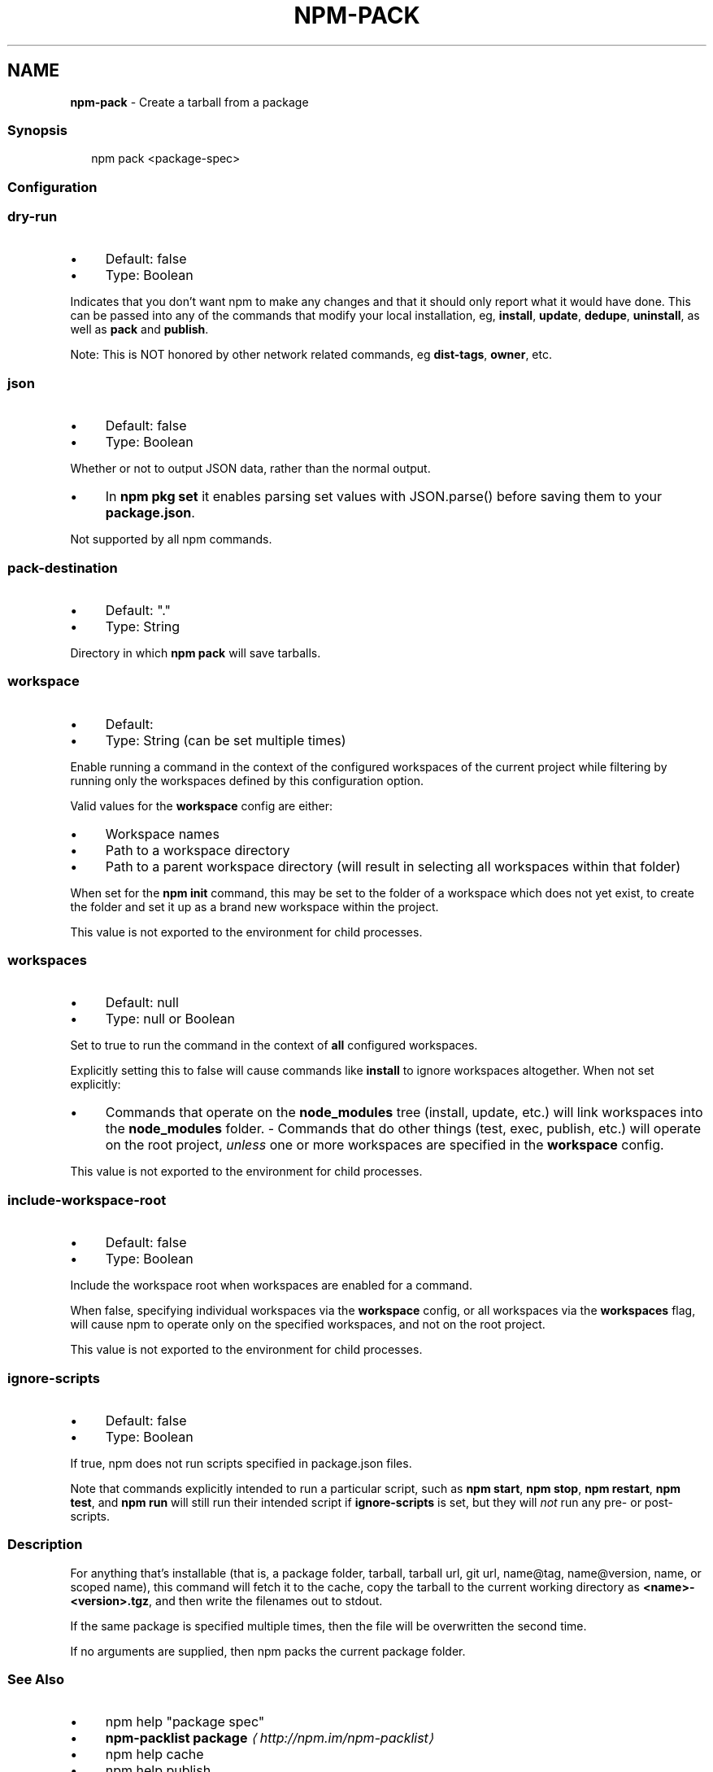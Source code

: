 .TH "NPM-PACK" "1" "July 2025" "NPM@11.5.0" ""
.SH "NAME"
\fBnpm-pack\fR - Create a tarball from a package
.SS "Synopsis"
.P
.RS 2
.nf
npm pack <package-spec>
.fi
.RE
.SS "Configuration"
.SS "\fBdry-run\fR"
.RS 0
.IP \(bu 4
Default: false
.IP \(bu 4
Type: Boolean
.RE 0

.P
Indicates that you don't want npm to make any changes and that it should only report what it would have done. This can be passed into any of the commands that modify your local installation, eg, \fBinstall\fR, \fBupdate\fR, \fBdedupe\fR, \fBuninstall\fR, as well as \fBpack\fR and \fBpublish\fR.
.P
Note: This is NOT honored by other network related commands, eg \fBdist-tags\fR, \fBowner\fR, etc.
.SS "\fBjson\fR"
.RS 0
.IP \(bu 4
Default: false
.IP \(bu 4
Type: Boolean
.RE 0

.P
Whether or not to output JSON data, rather than the normal output.
.RS 0
.IP \(bu 4
In \fBnpm pkg set\fR it enables parsing set values with JSON.parse() before saving them to your \fBpackage.json\fR.
.RE 0

.P
Not supported by all npm commands.
.SS "\fBpack-destination\fR"
.RS 0
.IP \(bu 4
Default: "."
.IP \(bu 4
Type: String
.RE 0

.P
Directory in which \fBnpm pack\fR will save tarballs.
.SS "\fBworkspace\fR"
.RS 0
.IP \(bu 4
Default:
.IP \(bu 4
Type: String (can be set multiple times)
.RE 0

.P
Enable running a command in the context of the configured workspaces of the current project while filtering by running only the workspaces defined by this configuration option.
.P
Valid values for the \fBworkspace\fR config are either:
.RS 0
.IP \(bu 4
Workspace names
.IP \(bu 4
Path to a workspace directory
.IP \(bu 4
Path to a parent workspace directory (will result in selecting all workspaces within that folder)
.RE 0

.P
When set for the \fBnpm init\fR command, this may be set to the folder of a workspace which does not yet exist, to create the folder and set it up as a brand new workspace within the project.
.P
This value is not exported to the environment for child processes.
.SS "\fBworkspaces\fR"
.RS 0
.IP \(bu 4
Default: null
.IP \(bu 4
Type: null or Boolean
.RE 0

.P
Set to true to run the command in the context of \fBall\fR configured workspaces.
.P
Explicitly setting this to false will cause commands like \fBinstall\fR to ignore workspaces altogether. When not set explicitly:
.RS 0
.IP \(bu 4
Commands that operate on the \fBnode_modules\fR tree (install, update, etc.) will link workspaces into the \fBnode_modules\fR folder. - Commands that do other things (test, exec, publish, etc.) will operate on the root project, \fIunless\fR one or more workspaces are specified in the \fBworkspace\fR config.
.RE 0

.P
This value is not exported to the environment for child processes.
.SS "\fBinclude-workspace-root\fR"
.RS 0
.IP \(bu 4
Default: false
.IP \(bu 4
Type: Boolean
.RE 0

.P
Include the workspace root when workspaces are enabled for a command.
.P
When false, specifying individual workspaces via the \fBworkspace\fR config, or all workspaces via the \fBworkspaces\fR flag, will cause npm to operate only on the specified workspaces, and not on the root project.
.P
This value is not exported to the environment for child processes.
.SS "\fBignore-scripts\fR"
.RS 0
.IP \(bu 4
Default: false
.IP \(bu 4
Type: Boolean
.RE 0

.P
If true, npm does not run scripts specified in package.json files.
.P
Note that commands explicitly intended to run a particular script, such as \fBnpm start\fR, \fBnpm stop\fR, \fBnpm restart\fR, \fBnpm test\fR, and \fBnpm run\fR will still run their intended script if \fBignore-scripts\fR is set, but they will \fInot\fR run any pre- or post-scripts.
.SS "Description"
.P
For anything that's installable (that is, a package folder, tarball, tarball url, git url, name@tag, name@version, name, or scoped name), this command will fetch it to the cache, copy the tarball to the current working directory as \fB<name>-<version>.tgz\fR, and then write the filenames out to stdout.
.P
If the same package is specified multiple times, then the file will be overwritten the second time.
.P
If no arguments are supplied, then npm packs the current package folder.
.SS "See Also"
.RS 0
.IP \(bu 4
npm help "package spec"
.IP \(bu 4
\fBnpm-packlist package\fR \fI\(lahttp://npm.im/npm-packlist\(ra\fR
.IP \(bu 4
npm help cache
.IP \(bu 4
npm help publish
.IP \(bu 4
npm help config
.IP \(bu 4
npm help npmrc
.RE 0
